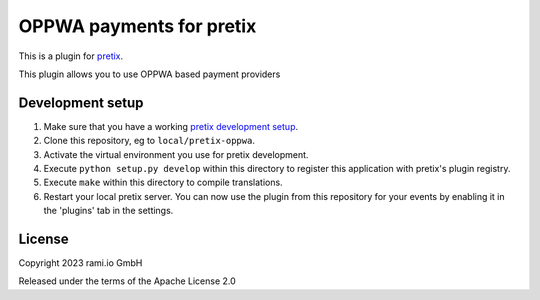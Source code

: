 OPPWA payments for pretix
==========================

This is a plugin for `pretix`_. 

This plugin allows you to use OPPWA based payment providers

Development setup
-----------------

1. Make sure that you have a working `pretix development setup`_.

2. Clone this repository, eg to ``local/pretix-oppwa``.

3. Activate the virtual environment you use for pretix development.

4. Execute ``python setup.py develop`` within this directory to register this application with pretix's plugin registry.

5. Execute ``make`` within this directory to compile translations.

6. Restart your local pretix server. You can now use the plugin from this repository for your events by enabling it in
   the 'plugins' tab in the settings.


License
-------


Copyright 2023 rami.io GmbH

Released under the terms of the Apache License 2.0



.. _pretix: https://github.com/pretix/pretix
.. _pretix development setup: https://docs.pretix.eu/en/latest/development/setup.html
